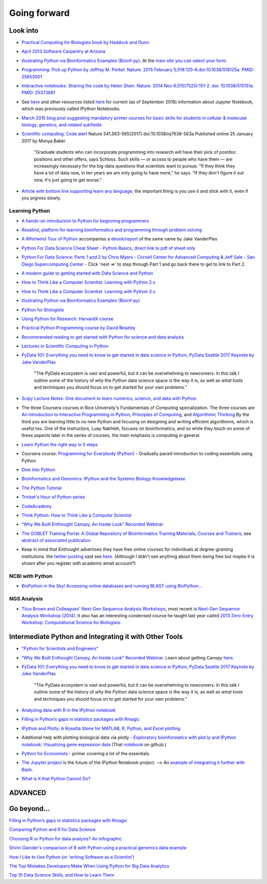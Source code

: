 .. contents::
   :depth: 3.0
..

Going forward
=============

Look into
---------

-  `Practical Computing for Biologists book by Haddock and
   Dunn <http://practicalcomputing.org/>`__

-  `April 2013 Software Carpentry at
   Arizona <http://2013-swc-az.readthedocs.org/en/latest/index.html>`__

-  `Illustrating Python via Bioinformatics Examples
   (Bioinf-py) <http://hplgit.github.io/bioinf-py/doc/web/index.html>`__.
   At the `main site you can select your
   form <http://hplgit.github.io/bioinf-py/doc/web/index.html>`__.

-  `Programming: Pick up Python by Jeffrey M. Perkel. Nature. 2015
   February 5;518:125–6.doi:10.1038/518125a. PMID:
   25653001 <http://www.nature.com/news/programming-pick-up-python-1.16833>`__

-  `Interactive notebooks: Sharing the code by Helen Shen. Nature. 2014
   Nov 6;515(7525):151-2. doi: 10.1038/515151a. PMID:
   25373681 <http://www.nature.com/news/interactive-notebooks-sharing-the-code-1.16261>`__

-  See
   `here <https://www.datacamp.com/community/tutorials/tutorial-jupyter-notebook#gs.UeGobjY>`__
   and other resources listed
   `here <http://retreat16.readthedocs.io/en/latest/references%20by%20section/#background>`__
   for current (as of September 2016) information about Jupyter
   Notebook, which was previously called IPython Notebooks.

-  `March 2015 blog post suggesting mandatory primer courses for basic
   skills for students in cellular & molecular biology, genetics, and
   related
   subfields <http://toddharris.net/blog/2015/03/23/its-time-to-reboot-bioinformatics-education/>`__

-  `Scientific computing: Code
   alert <http://www.nature.com/naturejobs/science/articles/10.1038/nj7638-563a?WT.mc_id=TWT_NatureNews>`__
   Nature 541,563-565(2017) doi:10.1038/nj7638-563a Published online 25
   January 2017 by Monya Baker

    "Graduate students who can incorporate programming into research
    will have their pick of postdoc positions and other offers, says
    Schloss. Such skills — or access to people who have them — are
    increasingly necessary for the big-data questions that scientists
    want to pursue. “If they think they have a lot of data now, in ten
    years we are only going to have more,” he says. “If they don't
    figure it out now, it's just going to get worse."

-  `Article with bottom line supporting learn any
   language <http://www.sitepoint.com/whats-best-programming-language-learn-2015/?utm_content=bufferaa412&utm_medium=social&utm_source=twitter.com&utm_campaign=buffer>`__,
   the important thing is you use it and stick with it, even if you
   prgress slowly.

Learning Python
~~~~~~~~~~~~~~~

-  `A hands-on introduction to Python for beginning
   programmers <https://www.youtube.com/watch?v=rkx5_MRAV3A>`__

-  `Rosalind, platform for learning bioinformatics and programming
   through problem solving <http://rosalind.info/problems/locations/>`__

-  `A Whirlwind Tour of
   Python <https://github.com/jakevdp/WhirlwindTourOfPython>`__
   accompanies a
   `ebook/report <http://www.oreilly.com/programming/free/a-whirlwind-tour-of-python.csp>`__
   of the same name by Jake VanderPlas

-  `Python For Data Science Cheat Sheet - Python
   Basics <https://www.datacamp.com/community/tutorials/python-data-science-cheat-sheet-basics>`__,
   `direct link to pdf of sheet
   only <https://s3.amazonaws.com/assets.datacamp.com/blog_assets/PythonForDataScience.pdf>`__
   
-  `Python For Data Science: Parts 1 and 2 by Chris Myers - Cornell Center for Advanced Computing & Jeff Sale - San Diego Supercomputing Center <https://cvw.cac.cornell.edu/pydatasci1/default>`__ - Click 'next =>' to step through Part 1 and go back there to get to link to Part 2.

-  `A modern guide to getting started with Data Science and
   Python <http://twiecki.github.io/blog/2014/11/18/python-for-data-science/>`__

-  `How to Think Like a Computer Scientist: Learning with Python
   2.x <http://www.openbookproject.net/thinkcs/python/english2e/>`__

-  `How to Think Like a Computer Scientist: Learning with Python
   3.x <http://openbookproject.net/thinkcs/python/english3e/index.html>`__

-  `Illustrating Python via Bioinformatics Examples
   (Bioinf-py) <http://hplgit.github.io/bioinf-py/doc/web/index.html>`__

-  `Python for Biologists <http://pythonforbiologists.com/>`__

-  `Using Python for Research: HarvardX
   course <http://rafalab.github.io/pages/harvardx.html#python>`__
   
-  `Practical Python Programming course by David Beazley 
   <https://dabeaz-course.github.io/practical-python/>`__

-  `Recommended reading to get started with Python for science and data
   analysis <http://www.leouieda.com/blog/getting-started-with-python-for-science.html>`__
 
-  `Lectures in Scientific Computing in Python 
   <https://github.com/scientificprogrammingUOS/lectures>`__

-  `PyData 101: Everything you need to know to get started in data
   science in Python, PyData Seattle 2017 Keynote by Jake
   VanderPlas <https://speakerdeck.com/jakevdp/pydata-101>`__

    "The PyData ecosystem is vast and powerful, but it can be
    overwhelming to newcomers. In this talk I outline some of the
    history of *why* the Python data science space is the way it is, as
    well as *what* tools and techniques you should focus on to get
    started for your own problems."

-  `Scipy Lecture Notes: One document to learn numerics, science, and
   data with Python <http://www.scipy-lectures.org/>`__

-  The three Coursera courses in Rice University's Fundamentals of
   Computing specialization. The three courses are `An Introduction to
   Interactive Programming in
   Python <https://www.coursera.org/course/interactivepython>`__,
   `Principles of
   Computing <https://www.coursera.org/course/principlescomputing>`__,
   and `Algorithmic
   Thinking <https://www.coursera.org/course/algorithmicthink>`__ By the
   third you are learning little to no new Python and focusing on
   designing and writing efficient algorithmns, which is useful too. One
   of the instructors, Luay Nakhleh, focuses on bioinformatics, and so
   while they touch on some of these aspects later in the series of
   courses, the main emphasis is computing in general.

-  `Learn Python the right way in 5
   steps <https://www.dataquest.io/blog/learn-python-the-right-way/>`__

-  Coursera course: `Programming for Everybody
   (Python) <https://www.coursera.org/course/pythonlearn>`__ - Gradually
   paced introduction to coding essentials using Python

-  `Dive Into Python <http://www.diveintopython.net/>`__

-  `Bioinformatics and Genomics: IPython and the Systems Biology
   Knowledgebase <https://bcrc.bio.umass.edu/courses/spring2012/micbio/micbio660/content/ipython-and-systems-biology-knowledgebase-kbase>`__

-  `The Python
   Tutorial <https://docs.python.org/2/tutorial/index.html>`__

-  `Trinket's Hour of Python series <https://hourofpython.com/>`__

-  `CodeAcademy <http://www.codecademy.com/en/tracks/python>`__

-  `Think Python: How to Think Like a Computer
   Scientist <http://www.greenteapress.com/thinkpython/>`__

-  `“Why We Built Enthought Canopy, An Inside Look” Recorded
   Webinar <http://blog.enthought.com/general/why-we-built-canopy/#.VLNDKWTF85g>`__

-  `The GOBLET Training Portal: A Global Repository of Bioinformatics
   Training Materials, Courses and
   Trainers <http://mygoblet.org/training-portal>`__, see `abstract of
   associated
   publication <http://bioinformatics.oxfordjournals.org/content/early/2014/09/03/bioinformatics.btu601.abstract>`__

-  Keep in mind that Enthought advertises they have free online courses
   for individuals at degree-granting institutions. the `twitter
   posting <https://twitter.com/enthought/status/566602865196945408>`__
   said see `here <https://training.enthought.com/courses>`__. (Although
   I didn't see anything about them being free but maybe it is shown
   after you register with academic email account?)

NCBI with Python
~~~~~~~~~~~~~~~~

-  `BioPython in the Sky! Accessing online databases and running BLAST
   using BioPython... <http://www.cbs.dtu.dk/courses/27624/IAH_2.pdf>`__

NGS Analysis
~~~~~~~~~~~~

-  `Titus Brown and Colleagues' Next-Gen Sequence Analysis
   Workshops <http://ged.msu.edu/angus/>`__, most recent is `Next-Gen
   Sequence Analysis Workshop
   (2014) <http://angus.readthedocs.org/en/2014/>`__. It also has an
   interesting condensed course he taught last year called `2013
   Zero-Entry Workshop: Computational Science for
   Biologists <http://2013-uw-zero-entry.readthedocs.org/en/latest/>`__.

Intermediate Python and Integrating it with Other Tools
-------------------------------------------------------

-  `"Python for Scientists and
   Engineers" <http://pythonforengineers.com/python-for-scientists-and-engineers/>`__

-  `“Why We Built Enthought Canopy, An Inside Look” Recorded
   Webinar <http://blog.enthought.com/general/why-we-built-canopy/#.VLNDKWTF85g>`__.
   Learn about getting Canopy
   `here <https://store.enthought.com/#canopy-academic>`__.

-  `PyData 101: Everything you need to know to get started in data
   science in Python, PyData Seattle 2017 Keynote by Jake
   VanderPlas <https://speakerdeck.com/jakevdp/pydata-101>`__

    "The PyData ecosystem is vast and powerful, but it can be
    overwhelming to newcomers. In this talk I outline some of the
    history of *why* the Python data science space is the way it is, as
    well as *what* tools and techniques you should focus on to get
    started for your own problems."

-  `Analyzing data with R in the IPython
   notebook <http://nbviewer.ipython.org/github/dboyliao/cookbook-code/blob/master/notebooks/chapter07_stats/08_r.ipynb>`__

-  `Filling in Python’s gaps in statistics packages with
   Rmagic <http://www.randalolson.com/2013/01/14/filling-in-pythons-gaps-in-statistics-packages-with-rmagic/>`__

-  `IPython and Plotly: A Rosetta Stone for MATLAB, R, Python, and Excel
   plotting <http://nbviewer.ipython.org/gist/msund/61cdbd5b22c103fffb84>`__

-  Additional help with plotting biological data via plotly -
   `Exploratory bioinformatics with plot.ly and IPython notebook:
   Visualizing gene expression
   data <https://plot.ly/ipython-notebooks/bioinformatics/>`__ (That
   `notebook <https://github.com/plotly/IPython-plotly/tree/master/notebooks/bioinformatics>`__
   on github.)

-  `Python for
   Economists <http://cs.brown.edu/~ambell/pyseminar/Python_for_Economists.pdf>`__
   - primer covering a lot of the essentials

-  `The Jupyter project <http://jupyter.org/>`__ is the future of the
   IPython Notebook project. --> An `example of integrating it further
   with
   Bash <http://jeroenjanssens.com/2015/02/19/ibash-notebook.html>`__.

-  `What is It that Python Cannot
   Do? <http://www.allaboutweb.biz/what-is-it-that-python-cannot-do/?platform=hootsuite>`__

ADVANCED
--------

Go beyond...
------------

`Filling in Python’s gaps in statistics packages with
Rmagic <http://www.randalolson.com/2013/01/14/filling-in-pythons-gaps-in-statistics-packages-with-rmagic/>`__

`Comparing Python and R for Data
Science <http://blog.dominodatalab.com/comparing-python-and-r-for-data-science/>`__

`Choosing R or Python for data analysis? An
infographic <https://www.datacamp.com/community/tutorials/r-or-python-for-data-analysis#gs.z=oyf6E>`__

`Shirin Glander's comparison of R with Python using a practical genomics
data
example <https://shiring.github.io/r_vs_python/2017/01/22/R_vs_Py_post>`__

`How I Like to Use Python (or ‘writing Software as a
Scientist’) <http://nanodatum.wordpress.com/2014/12/26/how-i-like-to-use-python-or-writing-software-as-a-scientist/>`__

`The Top Mistakes Developers Make When Using Python for Big Data
Analytics <https://www.airpair.com/python/posts/top-mistakes-python-big-data-analytics>`__

`Top 10 Data Science Skills, and How to Learn
Them <http://dataconomy.com/top-10-data-science-skills-and-how-to-learn-them>`__
